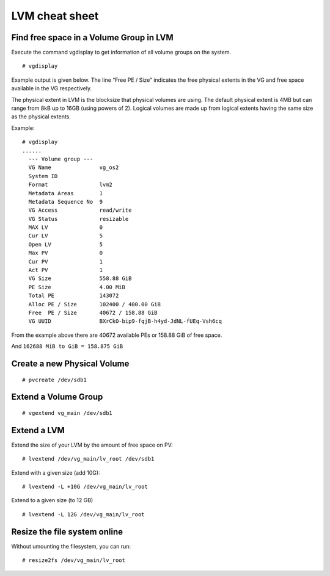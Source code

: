 LVM cheat sheet
===============

Find free space in a Volume Group in LVM
----------------------------------------

Execute the command vgdisplay to get information of all volume groups on the system.

::

  # vgdisplay
  
Example output is given below. The line “Free PE / Size” indicates the free physical extents in the VG and
free space available in the VG respectively.

The physical extent in LVM is the blocksize that physical volumes are using. The default physical extent is
4MB but can range from 8kB up to 16GB (using powers of 2). Logical volumes are made up from logical extents
having the same size as the physical extents.

Example:

::

  # vgdisplay
  ......
    --- Volume group ---
    VG Name               vg_os2
    System ID
    Format                lvm2
    Metadata Areas        1
    Metadata Sequence No  9
    VG Access             read/write
    VG Status             resizable
    MAX LV                0
    Cur LV                5
    Open LV               5
    Max PV                0
    Cur PV                1
    Act PV                1
    VG Size               558.88 GiB
    PE Size               4.00 MiB
    Total PE              143072
    Alloc PE / Size       102400 / 400.00 GiB
    Free  PE / Size       40672 / 158.88 GiB
    VG UUID               BXrCkO-bip9-fqjB-h4yd-JdNL-fUEq-Vsh6cq


From the example above there are 40672 available PEs or 158.88 GiB of free space.

And ``162688 MiB to GiB = 158.875 GiB``


Create a new Physical Volume
----------------------------

::

  # pvcreate /dev/sdb1

Extend a Volume Group
---------------------

::

  # vgextend vg_main /dev/sdb1


Extend a LVM
------------

Extend the size of your LVM by the amount of free space on PV:

::

  # lvextend /dev/vg_main/lv_root /dev/sdb1

Extend with a given size (add 10G):

::

  # lvextend -L +10G /dev/vg_main/lv_root


Extend to a given size (to 12 GB)

::

  # lvextend -L 12G /dev/vg_main/lv_root
  

Resize the file system online
-----------------------------

Without umounting the filesystem, you can run:

::

  # resize2fs /dev/vg_main/lv_root

